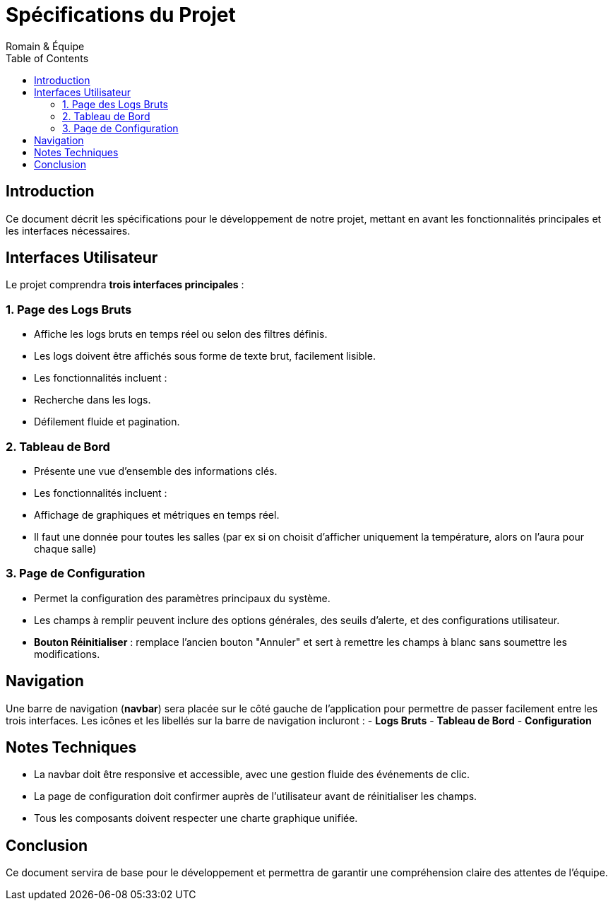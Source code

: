 
= Spécifications du Projet
Romain & Équipe
:toc: left
:icons: font

== Introduction

Ce document décrit les spécifications pour le développement de notre projet, mettant en avant les fonctionnalités principales et les interfaces nécessaires.

== Interfaces Utilisateur

Le projet comprendra **trois interfaces principales** :

=== 1. Page des Logs Bruts

- Affiche les logs bruts en temps réel ou selon des filtres définis.
- Les logs doivent être affichés sous forme de texte brut, facilement lisible.
- Les fonctionnalités incluent :
  - Recherche dans les logs.
  - Défilement fluide et pagination.

=== 2. Tableau de Bord

- Présente une vue d'ensemble des informations clés.
- Les fonctionnalités incluent :
  - Affichage de graphiques et métriques en temps réel.
- Il faut une donnée pour toutes les salles (par ex si on choisit d'afficher uniquement la température, alors on l'aura pour chaque salle)

=== 3. Page de Configuration

- Permet la configuration des paramètres principaux du système.
- Les champs à remplir peuvent inclure des options générales, des seuils d'alerte, et des configurations utilisateur.
- **Bouton Réinitialiser** : remplace l'ancien bouton "Annuler" et sert à remettre les champs à blanc sans soumettre les modifications.

== Navigation

Une barre de navigation (**navbar**) sera placée sur le côté gauche de l'application pour permettre de passer facilement entre les trois interfaces.  
Les icônes et les libellés sur la barre de navigation incluront :
- **Logs Bruts**
- **Tableau de Bord**
- **Configuration**

== Notes Techniques

- La navbar doit être responsive et accessible, avec une gestion fluide des événements de clic.
- La page de configuration doit confirmer auprès de l'utilisateur avant de réinitialiser les champs.
- Tous les composants doivent respecter une charte graphique unifiée.

== Conclusion

Ce document servira de base pour le développement et permettra de garantir une compréhension claire des attentes de l'équipe.
